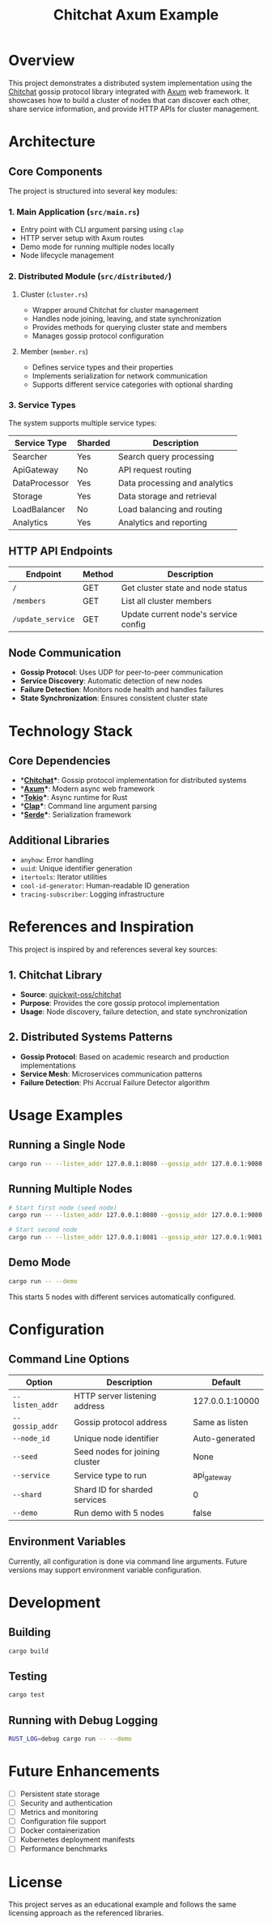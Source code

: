 #+TITLE: Chitchat Axum Example

* Overview

This project demonstrates a distributed system implementation using the [[https://github.com/quickwit-oss/chitchat][Chitchat]] gossip protocol library integrated with [[https://github.com/tokio-rs/axum][Axum]] web framework. It showcases how to build a cluster of nodes that can discover each other, share service information, and provide HTTP APIs for cluster management.

* Architecture

** Core Components

The project is structured into several key modules:

*** 1. Main Application (~src/main.rs~)
- Entry point with CLI argument parsing using ~clap~
- HTTP server setup with Axum routes
- Demo mode for running multiple nodes locally
- Node lifecycle management

*** 2. Distributed Module (~src/distributed/~)

**** Cluster (~cluster.rs~)
- Wrapper around Chitchat for cluster management
- Handles node joining, leaving, and state synchronization
- Provides methods for querying cluster state and members
- Manages gossip protocol configuration

**** Member (~member.rs~)
- Defines service types and their properties
- Implements serialization for network communication
- Supports different service categories with optional sharding

*** 3. Service Types

The system supports multiple service types:

| Service Type   | Sharded | Description                    |
|----------------|---------|--------------------------------|
| Searcher       | Yes     | Search query processing        |
| ApiGateway     | No      | API request routing            |
| DataProcessor  | Yes     | Data processing and analytics  |
| Storage        | Yes     | Data storage and retrieval     |
| LoadBalancer   | No      | Load balancing and routing     |
| Analytics      | Yes     | Analytics and reporting        |

** HTTP API Endpoints

| Endpoint           | Method | Description                          |
|--------------------|--------|--------------------------------------|
| ~/~                | GET    | Get cluster state and node status    |
| ~/members~         | GET    | List all cluster members             |
| ~/update_service~  | GET    | Update current node's service config |

** Node Communication

- **Gossip Protocol**: Uses UDP for peer-to-peer communication
- **Service Discovery**: Automatic detection of new nodes
- **Failure Detection**: Monitors node health and handles failures
- **State Synchronization**: Ensures consistent cluster state

* Technology Stack

** Core Dependencies

- **[[https://github.com/quickwit-oss/chitchat][Chitchat]]**: Gossip protocol implementation for distributed systems
- **[[https://github.com/tokio-rs/axum][Axum]]**: Modern async web framework
- **[[https://github.com/tokio-rs/tokio][Tokio]]**: Async runtime for Rust
- **[[https://github.com/clap-rs/clap][Clap]]**: Command line argument parsing
- **[[https://github.com/serde-rs/serde][Serde]]**: Serialization framework

** Additional Libraries

- ~anyhow~: Error handling
- ~uuid~: Unique identifier generation
- ~itertools~: Iterator utilities
- ~cool-id-generator~: Human-readable ID generation
- ~tracing-subscriber~: Logging infrastructure

* References and Inspiration

This project is inspired by and references several key sources:

** 1. Chitchat Library
- **Source**: [[https://github.com/quickwit-oss/chitchat][quickwit-oss/chitchat]]
- **Purpose**: Provides the core gossip protocol implementation
- **Usage**: Node discovery, failure detection, and state synchronization

** 2. Distributed Systems Patterns
- **Gossip Protocol**: Based on academic research and production implementations
- **Service Mesh**: Microservices communication patterns
- **Failure Detection**: Phi Accrual Failure Detector algorithm

* Usage Examples

** Running a Single Node

#+begin_src bash
cargo run -- --listen_addr 127.0.0.1:8080 --gossip_addr 127.0.0.1:9080 --service api_gateway
#+end_src

** Running Multiple Nodes

#+begin_src bash
# Start first node (seed node)
cargo run -- --listen_addr 127.0.0.1:8080 --gossip_addr 127.0.0.1:9080 --service searcher --shard 1

# Start second node
cargo run -- --listen_addr 127.0.0.1:8081 --gossip_addr 127.0.0.1:9081 --service storage --shard 2 --seed 127.0.0.1:9080
#+end_src

** Demo Mode

#+begin_src bash
cargo run -- --demo
#+end_src

This starts 5 nodes with different services automatically configured.

* Configuration

** Command Line Options

| Option           | Description                      | Default           |
|------------------|----------------------------------|-------------------|
| ~--listen_addr~  | HTTP server listening address   | 127.0.0.1:10000   |
| ~--gossip_addr~  | Gossip protocol address         | Same as listen    |
| ~--node_id~      | Unique node identifier          | Auto-generated    |
| ~--seed~         | Seed nodes for joining cluster  | None              |
| ~--service~      | Service type to run             | api_gateway       |
| ~--shard~        | Shard ID for sharded services   | 0                 |
| ~--demo~         | Run demo with 5 nodes           | false             |

** Environment Variables

Currently, all configuration is done via command line arguments. Future versions may support environment variable configuration.

* Development

** Building

#+begin_src bash
cargo build
#+end_src

** Testing

#+begin_src bash
cargo test
#+end_src

** Running with Debug Logging

#+begin_src bash
RUST_LOG=debug cargo run -- --demo
#+end_src

* Future Enhancements

- [ ] Persistent state storage
- [ ] Security and authentication
- [ ] Metrics and monitoring
- [ ] Configuration file support
- [ ] Docker containerization
- [ ] Kubernetes deployment manifests
- [ ] Performance benchmarks

* License

This project serves as an educational example and follows the same licensing approach as the referenced libraries.
